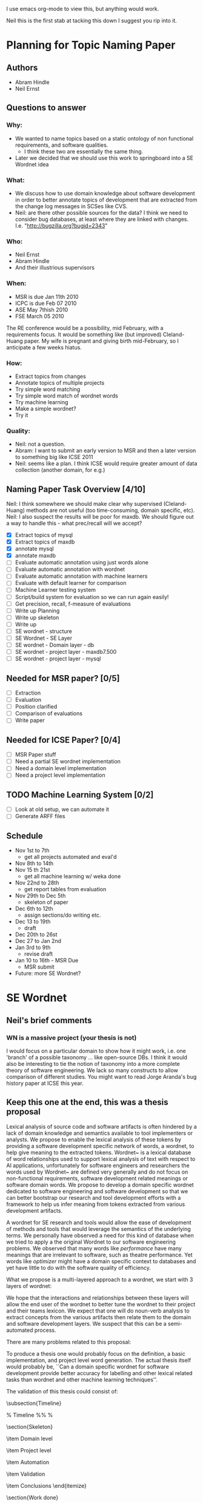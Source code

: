 I use emacs org-mode to view this, but anything would work.

Neil this is the first stab at tacking this down I suggest you rip
into it.

* Planning for Topic Naming Paper
** Authors
   - Abram Hindle
   - Neil Ernst
** Questions to answer
*** Why: 
    - We wanted to name topics based on a static ontology of non
      functional requirements, and software qualities.
      - I think these two are essentially the same thing. 
    - Later we decided that we should use this work to springboard into
      a SE Wordnet idea
*** What:
    - We discuss how to use domain knowledge about software
      development in order to better annotate topics of development
      that are extracted from the change log messages in SCSes like
      CVS.
    - Neil: are there other possible sources for the data? I think
        we need to consider bug databases, at least where they are
        linked with changes. I.e. "http://bugzilla.org?bugid=2343"
*** Who:
    - Neil Ernst
    - Abram Hindle
    - And their illustrious supervisors
*** When:
    - MSR is due Jan 11th 2010
    - ICPC is due Feb 07 2010
    - ASE May 7thish 2010
    - FSE March 05 2010
The RE conference would be a possibility, mid February, with a
requirements focus. It would be something like (but improved)
Cleland-Huang paper.
My wife is pregnant and giving birth mid-February, so I anticipate a
few weeks hiatus.
*** How:
    - Extract topics from changes
    - Annotate topics of multiple projects
    - Try simple word matching
    - Try simple word match of wordnet words
    - Try machine learning
    - Make a simple wordnet?
    - Try it
*** Quality: 
    - Neil: not a question.
    - Abram: I want to submit an early version to MSR and then a later
      version to something big like ICSE 2011
    - Neil: seems like a plan. I think ICSE would require greater
      amount of data collection (another domain, for e.g.)
** Naming Paper Task Overview [4/10]
Neil: I think somewhere we should make clear why supervised
(Cleland-Huang) methods are not useful (too time-consuming, domain
specific, etc). 
Neil: I also suspect the results will be poor for maxdb. We should
figure out a way to handle this - what prec/recall will we accept?
   - [X] Extract topics of mysql
   - [X] Extract topics of maxdb
   - [X] annotate mysql
   - [X] annotate maxdb
   - [ ] Evaluate automatic annotation using just words alone
   - [ ] Evaluate automatic annotation with wordnet
   - [ ] Evaluate automatic annotation with machine learners
   - [ ] Evaluate with default learner for comparison
   - [ ] Machine Learner testing system
   - [ ] Script/build system for evaluation so we can run again easily!
   - [ ] Get precision, recall, f-measure of evaluations
   - [ ] Write up Planning
   - [ ] Write up skeleton
   - [ ] Write up
   - [ ] SE wordnet - structure
   - [ ] SE Wordnet - SE Layer
   - [ ] SE wordnet - Domain layer - db
   - [ ] SE wordnet - project layer - maxdb7.500
   - [ ] SE wordnet - project layer - mysql
** Needed for MSR paper? [0/5]
   - [ ] Extraction
   - [ ] Evaluation
   - [ ] Position clarified
   - [ ] Comparison of evaluations
   - [ ] Write paper
** Needed for ICSE Paper? [0/4]
   - [ ] MSR Paper stuff
   - [ ] Need a partial SE wordnet implementation
   - [ ] Need a domain level implementation
   - [ ] Need a project level implementation
** TODO Machine Learning System [0/2]
   - [ ] Look at old setup, we can automate it
   - [ ] Generate ARFF files
** Schedule
   - Nov 1st to 7th  
     - get all projects automated and eval'd
   - Nov 8th to 14th 
   - Nov 15 th 21st  
     - get all machine learning w/ weka done
   - Nov 22nd to 28th   
     - get report tables from evaluation
   - Nov 29th to Dec 5th
     - skeleton of paper 
   - Dec 6th to 12th
     - assign sections/do writing etc.
   - Dec 13 to 19th
     - draft
   - Dec 20th to 26st
   - Dec 27 to Jan 2nd
   - Jan 3rd to 9th
     - revise draft
   - Jan 10 to 16th - MSR Due
     - MSR submit
   - Future: more SE Wordnet?
     
* SE Wordnet 
** Neil's brief comments
*** WN is a massive project (your thesis is not)
I would focus on a particular domain to show how it might work,
i.e. one 'branch' of a possible taxonomy ... like open-source DBs. I
think it would also be interesting to tie the notion of taxonomy into
a more complete theory of software engineering. We lack so many
constructs to allow comparison of different studies. You might want to
read Jorge Aranda's bug history paper at ICSE this year.
** Keep this one at the end, this was a thesis proposal
   
   Lexical analysis of source code and software artifacts is often
   hindered by a lack of domain knowledge and semantics available to tool
   implementers or analysts. We propose to enable the lexical analysis of
   these tokens by providing a software development specific network of
   words, a wordnet, to help give meaning to the extracted tokens.
   Wordnet~\cite{wordnet} is a lexical database of word relationships
   used to support lexical analysis of text with respect to AI
   applications, unfortunately for software engineers and researchers the
   words used by Wordnet~\cite{wordnet} are defined very generally and do
   not focus on non-functional requirements, software development related
   meanings or software domain words. We propose to develop a domain
   specific wordnet dedicated to software engineering and software
   development so that we can better bootstrap our research and tool
   development efforts with a framework to help us infer meaning from
   tokens extracted from various development artifacts.
   
   A wordnet for SE research and tools would allow the ease of
   development of methods and tools that would leverage the semantics of
   the underlying terms. We personally have observed a need for this kind
   of database when we tried to apply a the original Wordnet to our
   software engineering problems. We observed that many words like
   \emph{performance} have many meanings that are irrelevant to software,
   such as theatre performance. Yet words like \emph{optimizer} might
   have a domain specific context to databases and yet have little to do
   with the software quality of efficiency.
   
   What we propose is a multi-layered approach to a wordnet, we start
   with 3 layers of wordnet:
   \begin{description}
   \item[Software layer] is a graph of terms related to software
     engineering and software development. These include terms related
     to nonfunctional requirements, software qualities ('itilies), as
     well as software development infrastructure (version control etc.).
   \item[Domain layer] is a graph connected to the software layer which
     provides domain knowledge to the model. A domain layer graph is
     domain specific: e.g, databases, statistics software, office
     software.  Terms from these domains would be connected to the
     software layer terms indicating either a relation or a negation of a
     previous relation. For instance in database systems optimizer might
     be a module rather than anything related to software quality.
   \item[Project layer] is the graph of project specific terminology and
     lexicon that is used to improve the accuracy of tools analyzing a
     specific project. These words could include clarifications of module
     names, chosen names for non-functional requirements, the names of
     tools used to improve maintainability of software, the underlying
     architecture, etc. The project layer attempts to reconcile local
     lexicons with the global lexicons of domain and software layers.
   \end{description}
   
   We hope that the interactions and relationships between these layers
   will allow the end user of the wordnet to better tune the wordnet to
   their project and their teams lexicon. We expect that one will do
   noun-verb analysis to extract concepts from the various artifacts then
   relate them to the domain and software development layers. We suspect
   that this can be a semi-automated process.
   
   There are many problems related to this proposal:
   \begin{description}
   \item[Wordnet definition] is what the SE wordnet will
     look like and how it will be structured.
   \item[Wordnet ontology creation] refers to how we create the initial
     software engineering/development ontology and graph, what resources
     do we rely on, do we rely on the consensus of a broader group of
     participants, etc.
     \item[Wordnet Collaboration creation], can we build a wordnet in a
       collaborative manner? Would it be useful, how does one elicit
       lexicons from a community?
     \item[Automatic Project level wordnet generation] is the problem of
       taking an existing project, extracting its lexicon and relating it
       to the domain and software layers. This would be an user driven
       semi-automatic process which would allow the stakeholders to
       relate terms to domain and development concepts.
   \end{description}
   
   To produce a thesis one would probably focus on the definition, a
   basic implementation, and project level word generation.  The actual
   thesis itself would probably be, ``Can a domain specific wordnet for
   software development provide better accuracy for labelling and other
   lexical related tasks than wordnet and other machine learning
   techniques''.
   
   The validation of this thesis could consist of:
   \begin{description}
   \item[Case study of database systems:] part of the work done with Neil
     Ernst, this would be a case study which demonstrates the value of
     having a SE related wordnet versus not having one. It would be more
     of an experience report than anything.
   \item[Leveraging domain knowledge:] a demonstration of augmenting
     previous machine learning work (maintenance classification) with the
     domain knowledge provide by the SE Wordnet.
   \item[Human labelling efficiency comparison:] choose a task related to
     the use of this wordnet (annotating changes) and compare the speed
     and accuracy of trained users, untrained users, and the wordnet
     augmented algorithms.
   \end{description}
   
   \subsection{Timeline}
   
   \begin{description}
   \item[November] Complete literature review and definition. 
   \item[December] Finish LDA topic naming case study and evaluate the
     use of wordnet versus SE wordnet.
   \item[January 2010]  Evaluate against domain driven values. Write up study.
   \item[February] Automatic extraction of lexicon. MSR 2010 Challenge. MSR Deadline
   \item[March] Initiate thesis. FSE Deadline
   \item[April] MSR Challenge. Validation with maintenance classification
   \item[May] MSR 2010/ICSE 2010/MSR Challenge 2010. MLM Journal Paper. ASE deadline
   \item[June] Efficiency validation
   \item[July] 
   \item[August] Thesis Draft V1
   \item[September] ICSE submission
   \item[October] Thesis Draft V2.
   \item[November] Submit Thesis 
   \item[December] Defend
   
   \end{description}
   
   
   
   % Timeline
   %% 
   % 
   
   \section{Skeleton}
   \begin{itemize}
   
    \item Introduction
    \item Previous Work
    \item LDA topics
    \item Initial Observations and the problem
    \item SE wordnet Structure
    \item SE level
      \begin{itemize}
   
      \item LDA at SE level on DBs
      \end{itemize}
   
    \item Domain level
      \begin{itemize}
   
      \item DB examples
      \end{itemize}
   
    \item Project level
      \begin{itemize}
   
      \item DB Examples
      \item Local lexicon
      \end{itemize}
   
    \item Automation
      \begin{itemize}
   
      \item Auto generate network
      \item How machine learning applies
      \end{itemize}
   
    \item Validation
      \begin{itemize}
   
      \item Comparison between integration of different levels
      \end{itemize}
   
    \item Conclusions
   \end{itemize}
   
   
   \section{Work done}
   \begin{itemize}
     \item annotated 2 databases topic extraction
     \item lda paper, ICSM paper
     \item maintenance type papers
   \end{itemize}
   \section{Work To do}
   \begin{itemize}
     \item literature review on SE wordnet
     \item investigation into ontologies and word networks
     \item finish LDA topic naming case study
     \item SE Wordnet structure
     \item Evaluate domain driven wordnet
     \item Evaluate project word net
     \item Investigate automation of wordnet generation
     \item Investigate semiautomatic wordnet generation
     \item Validation and comparison between techniques
     \item Come up with applications
   \end{itemize}
   
   \section{Conclusions}
   
   This research would be all new research, it has the potential for
   having high impact but it might also take a lot longer than
   anticipated. The SE Wordnet does not need to be fully implemented but
   allows for growth as more information is added and different wordnets
   are built. Another problem is that this is not our main area and it is
   risky.  The SE Wordnet has more applicability in supporting tool
   building and automatically classifying topics, textual data, source
   code tokens, etc.
   

